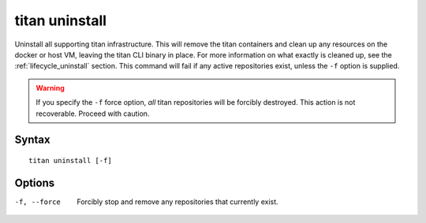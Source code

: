 .. _cli_cmd_uninstall:

titan uninstall
===============

Uninstall all supporting titan infrastructure. This will remove the titan
containers and clean up any resources on the docker or host VM, leaving
the titan CLI binary in place. For more information on what exactly is
cleaned up, see the :ref:`lifecycle_uninstall` section. This command will fail
if any active repositories exist, unless the ``-f`` option is supplied.

.. warning::

   If you specify the ``-f`` force option, *all* titan repositories will be
   forcibly destroyed. This action is not recoverable. Proceed with caution.

Syntax
------

::

    titan uninstall [-f]

Options
-------

-f, --force     Forcibly stop and remove any repositories that currently exist.

